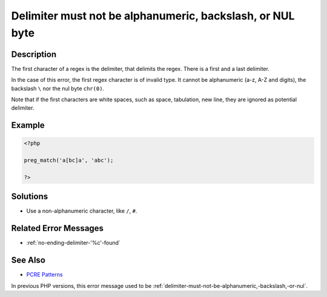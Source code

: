 .. _delimiter-must-not-be-alphanumeric,-backslash,-or-nul-byte:

Delimiter must not be alphanumeric, backslash, or NUL byte
----------------------------------------------------------
 
.. meta::
	:description:
		Delimiter must not be alphanumeric, backslash, or NUL byte: The first character of a regex is the delimiter, that delimits the regex.
	:og:image: https://php-changed-behaviors.readthedocs.io/en/latest/_static/logo.png
	:og:type: article
	:og:title: Delimiter must not be alphanumeric, backslash, or NUL byte
	:og:description: The first character of a regex is the delimiter, that delimits the regex
	:og:url: https://php-errors.readthedocs.io/en/latest/messages/delimiter-must-not-be-alphanumeric%2C-backslash%2C-or-nul-byte.html
	:og:locale: en
	:twitter:card: summary_large_image
	:twitter:site: @exakat
	:twitter:title: Delimiter must not be alphanumeric, backslash, or NUL byte
	:twitter:description: Delimiter must not be alphanumeric, backslash, or NUL byte: The first character of a regex is the delimiter, that delimits the regex
	:twitter:creator: @exakat
	:twitter:image:src: https://php-changed-behaviors.readthedocs.io/en/latest/_static/logo.png

.. raw:: html

	<script type="application/ld+json">{"@context":"https:\/\/schema.org","@graph":[{"@type":"WebPage","@id":"https:\/\/php-errors.readthedocs.io\/en\/latest\/tips\/delimiter-must-not-be-alphanumeric,-backslash,-or-nul-byte.html","url":"https:\/\/php-errors.readthedocs.io\/en\/latest\/tips\/delimiter-must-not-be-alphanumeric,-backslash,-or-nul-byte.html","name":"Delimiter must not be alphanumeric, backslash, or NUL byte","isPartOf":{"@id":"https:\/\/www.exakat.io\/"},"datePublished":"Sun, 12 Jan 2025 09:19:52 +0000","dateModified":"Sun, 12 Jan 2025 09:19:52 +0000","description":"The first character of a regex is the delimiter, that delimits the regex","inLanguage":"en-US","potentialAction":[{"@type":"ReadAction","target":["https:\/\/php-tips.readthedocs.io\/en\/latest\/tips\/delimiter-must-not-be-alphanumeric,-backslash,-or-nul-byte.html"]}]},{"@type":"WebSite","@id":"https:\/\/www.exakat.io\/","url":"https:\/\/www.exakat.io\/","name":"Exakat","description":"Smart PHP static analysis","inLanguage":"en-US"}]}</script>

Description
___________
 
The first character of a regex is the delimiter, that delimits the regex. There is a first and a last delimiter. 

In the case of this error, the first regex character is of invalid type. It cannot be alphanumeric (a-z, A-Z and digits), the backslash ``\`` nor the nul byte ``chr(0)``. 

Note that if the first characters are white spaces, such as space, tabulation, new line, they are ignored as potential delimiter.

Example
_______

.. code-block:: php

   <?php
   
   preg_match('a[bc]a', 'abc');
   
   ?>

Solutions
_________

+ Use a non-alphanumeric character, like ``/``, ``#``.

Related Error Messages
______________________

+ :ref:`no-ending-delimiter-'%c'-found`

See Also
________

+ `PCRE Patterns <https://www.php.net/manual/en/pcre.pattern.php>`_


In previous PHP versions, this error message used to be :ref:`delimiter-must-not-be-alphanumeric,-backslash,-or-nul`.
